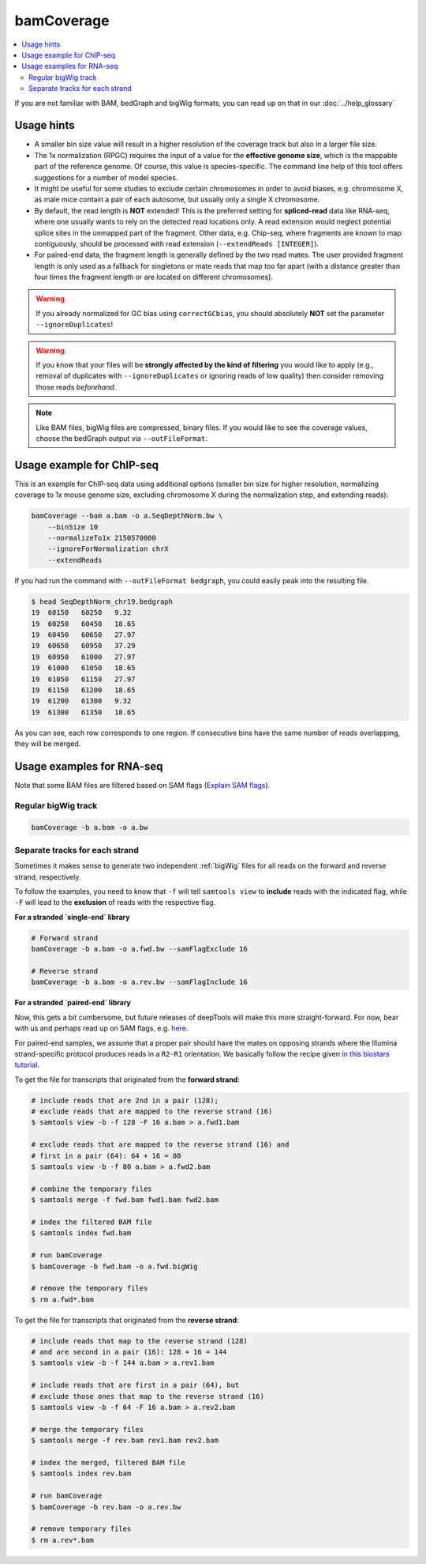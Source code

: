bamCoverage
===========

.. contents:: 
    :local:

.. image:: ../../images/norm_IGVsnapshot_indFiles.png

If you are not familiar with BAM, bedGraph and bigWig formats, you can read up on that in our :doc:`../help_glossary`

.. argparse::
   :ref: deeptools.bamCoverage.parseArguments
   :prog: bamCoverage


Usage hints
^^^^^^^^^^^^

* A smaller bin size value will result in a higher resolution of the coverage track but also in a larger file size.
* The 1x normalization (RPGC) requires the input of a value for the **effective genome size**, which is the mappable part of the reference genome. Of course, this value is species-specific. The command line help of this tool offers suggestions for a number of model species.
* It might be useful for some studies to exclude certain chromosomes in order to avoid biases, e.g. chromosome X, as male mice contain a pair of each autosome, but usually only a single X chromosome.
* By default, the read length is **NOT** extended! This is the preferred setting for **spliced-read** data like RNA-seq, where one usually wants to rely on the detected read locations only. A read extension would neglect potential splice sites in the unmapped part of the fragment.
  Other data, e.g. Chip-seq, where fragments are known to map contiguously, should be processed with read extension (``--extendReads [INTEGER]``).
* For paired-end data, the fragment length is generally defined by the two read mates. The user provided fragment length is only used as a fallback for singletons or mate reads that map too far apart (with a distance greater than four times the fragment length or are located on different chromosomes).

.. warning:: If you already normalized for GC bias using ``correctGCbias``, you should absolutely **NOT** set the parameter ``--ignoreDuplicates``!

.. warning:: If you know that your files will be **strongly affected by the kind of filtering** you would like to apply (e.g., removal of duplicates with ``--ignoreDuplicates`` or ignoring reads of low quality) then consider removing those reads *beforehand*. 

.. note:: Like BAM files, bigWig files are compressed, binary files. If you would like to see the coverage values, choose the bedGraph output via ``--outFileFormat``.

Usage example for ChIP-seq
^^^^^^^^^^^^^^^^^^^^^^^^^^^^

This is an example for ChIP-seq data using additional options (smaller bin size for higher resolution, normalizing coverage to 1x mouse genome size, excluding chromosome X during the normalization step, and extending reads):

.. code:: bash

    bamCoverage --bam a.bam -o a.SeqDepthNorm.bw \
        --binSize 10
        --normalizeTo1x 2150570000
        --ignoreForNormalization chrX
        --extendReads

If you had run the command with ``--outFileFormat bedgraph``, you could easily peak into the resulting file.

.. code:: bash

    $ head SeqDepthNorm_chr19.bedgraph 
    19	60150	60250	9.32
    19	60250	60450	18.65
    19	60450	60650	27.97
    19	60650	60950	37.29
    19	60950	61000	27.97
    19	61000	61050	18.65
    19	61050	61150	27.97
    19	61150	61200	18.65
    19	61200	61300	9.32
    19	61300	61350	18.65

As you can see, each row corresponds to one region. If consecutive bins have the same number of reads overlapping, they will be merged.

Usage examples for RNA-seq
^^^^^^^^^^^^^^^^^^^^^^^^^^^

Note that some BAM files are filtered based on SAM flags (`Explain SAM flags <https://broadinstitute.github.io/picard/explain-flags.html>`_).

Regular bigWig track
~~~~~~~~~~~~~~~~~~~~~

.. code:: bash

    bamCoverage -b a.bam -o a.bw


Separate tracks for each strand 
~~~~~~~~~~~~~~~~~~~~~~~~~~~~~~~~

Sometimes it makes sense to generate two independent :ref:`bigWig` files for all reads on the forward and reverse strand, respectively.

To follow the examples, you need to know that ``-f`` will tell ``samtools view`` to **include** reads with the indicated flag, while ``-F`` will lead to the **exclusion** of reads with the respective flag.

**For a stranded `single-end` library**

.. code:: bash

    # Forward strand
    bamCoverage -b a.bam -o a.fwd.bw --samFlagExclude 16

    # Reverse strand
    bamCoverage -b a.bam -o a.rev.bw --samFlagInclude 16
    
    

**For a stranded `paired-end` library**

Now, this gets a bit cumbersome, but future releases of deepTools will make this more straight-forward.
For now, bear with us and perhaps read up on SAM flags, e.g. `here <http://ppotato.wordpress.com/2010/08/25/samtool-bitwise-flag-paired-reads/>`_.

For paired-end samples, we assume that a proper pair should have the mates on opposing strands where the Illumina strand-specific protocol produces reads in a ``R2-R1`` orientation. We basically follow the recipe given `in this biostars tutorial <https://www.biostars.org/p/92935/>`_.

To get the file for transcripts that originated from the **forward strand**:

.. code:: bash


    # include reads that are 2nd in a pair (128);
    # exclude reads that are mapped to the reverse strand (16)
    $ samtools view -b -f 128 -F 16 a.bam > a.fwd1.bam
    
    # exclude reads that are mapped to the reverse strand (16) and
    # first in a pair (64): 64 + 16 = 80
    $ samtools view -b -f 80 a.bam > a.fwd2.bam
    
    # combine the temporary files
    $ samtools merge -f fwd.bam fwd1.bam fwd2.bam
    
    # index the filtered BAM file
    $ samtools index fwd.bam
    
    # run bamCoverage
    $ bamCoverage -b fwd.bam -o a.fwd.bigWig
    
    # remove the temporary files
    $ rm a.fwd*.bam

To get the file for transcripts that originated from the **reverse strand**:

.. code:: bash

    # include reads that map to the reverse strand (128)
    # and are second in a pair (16): 128 + 16 = 144
    $ samtools view -b -f 144 a.bam > a.rev1.bam
    
    # include reads that are first in a pair (64), but
    # exclude those ones that map to the reverse strand (16)
    $ samtools view -b -f 64 -F 16 a.bam > a.rev2.bam
    
    # merge the temporary files
    $ samtools merge -f rev.bam rev1.bam rev2.bam
    
    # index the merged, filtered BAM file
    $ samtools index rev.bam
    
    # run bamCoverage
    $ bamCoverage -b rev.bam -o a.rev.bw
    
    # remove temporary files
    $ rm a.rev*.bam


